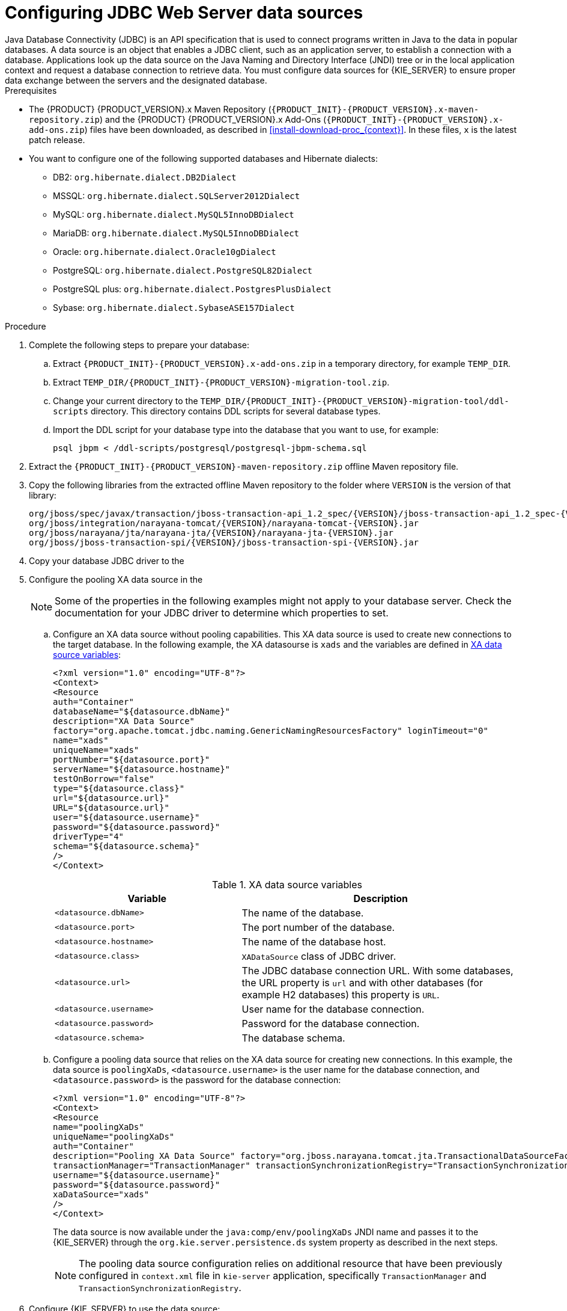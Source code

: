 [id='jws-jdbc-config_{context}']
= Configuring JDBC Web Server data sources
Java Database Connectivity (JDBC) is an API specification that is used to connect programs written in Java to the data in popular databases. A data source is an object that enables a JDBC client, such as an application server, to establish a connection with a database. Applications look up the data source on the Java Naming and Directory Interface (JNDI) tree or in the local application context and request a database connection to retrieve data. You must configure data sources for {KIE_SERVER} to ensure proper data exchange between the servers and the designated database.

.Prerequisites
ifeval::["{context}" == "install-on-jws"]
* {PRODUCT} is installed on {JWS}.
endif::[]
ifeval::["{context}" == "install-on-tomcat"]
* {PRODUCT} is installed on {TOMCAT}.
endif::[]
* The {PRODUCT} {PRODUCT_VERSION}.x Maven Repository (`{PRODUCT_INIT}-{PRODUCT_VERSION}.x-maven-repository.zip`) and the {PRODUCT} {PRODUCT_VERSION}.x Add-Ons (`{PRODUCT_INIT}-{PRODUCT_VERSION}.x-add-ons.zip`) files have been downloaded, as described in  <<install-download-proc_{context}>>. In these files, `x` is the latest patch release.
* You want to configure one of the following supported databases and Hibernate dialects:
+
** DB2: `org.hibernate.dialect.DB2Dialect`
** MSSQL: `org.hibernate.dialect.SQLServer2012Dialect`
** MySQL: `org.hibernate.dialect.MySQL5InnoDBDialect`
** MariaDB: `org.hibernate.dialect.MySQL5InnoDBDialect`
** Oracle: `org.hibernate.dialect.Oracle10gDialect`
** PostgreSQL: `org.hibernate.dialect.PostgreSQL82Dialect`
** PostgreSQL plus: `org.hibernate.dialect.PostgresPlusDialect`
** Sybase: `org.hibernate.dialect.SybaseASE157Dialect`

.Procedure
. Complete the following steps to prepare your database:
.. Extract `{PRODUCT_INIT}-{PRODUCT_VERSION}.x-add-ons.zip` in a temporary directory, for example `TEMP_DIR`.
.. Extract `TEMP_DIR/{PRODUCT_INIT}-{PRODUCT_VERSION}-migration-tool.zip`.
.. Change your current directory to the `TEMP_DIR/{PRODUCT_INIT}-{PRODUCT_VERSION}-migration-tool/ddl-scripts` directory. This directory contains DDL scripts for several database types.
.. Import the DDL script for your database type into the database that you want to use, for example:
+
[source,shell]
----
psql jbpm < /ddl-scripts/postgresql/postgresql-jbpm-schema.sql
----

. Extract the `{PRODUCT_INIT}-{PRODUCT_VERSION}-maven-repository.zip` offline Maven repository file.
. Copy the following libraries from the extracted offline Maven repository to the
ifeval::["{context}" == "install-on-jws"]
`JWS_HOME/tomcat/lib`
endif::[]
ifeval::["{context}" == "install-on-tomcat"]
`TOMCAT_HOME/tomcat/lib`
endif::[]
 folder where `VERSION` is the version of that library:
+
[source]
----
org/jboss/spec/javax/transaction/jboss-transaction-api_1.2_spec/{VERSION}/jboss-transaction-api_1.2_spec-{VERSION}.jar
org/jboss/integration/narayana-tomcat/{VERSION}/narayana-tomcat-{VERSION}.jar
org/jboss/narayana/jta/narayana-jta/{VERSION}/narayana-jta-{VERSION}.jar
org/jboss/jboss-transaction-spi/{VERSION}/jboss-transaction-spi-{VERSION}.jar

----
. Copy your database JDBC driver to the
ifeval::["{context}" == "install-on-jws"]
 `JWS_HOME/tomcat/lib` folder.
endif::[]
ifeval::["{context}" == "install-on-tomcat"]
 `TOMCAT_HOME/tomcat/lib` folder.
endif::[]

. Configure the pooling XA data source in the
ifeval::["{context}" == "install-on-jws"]
`JWS_HOME/tomcat/conf/context.xml` file:
endif::[]
ifeval::["{context}" == "install-on-tomcat"]
`TOMCAT_HOME/tomcat/conf/context.xml` file:
endif::[]
+
[NOTE]
====
Some of the properties in the following examples might not apply to your database server. Check the documentation for your JDBC driver to determine which properties to set.
====
.. Configure an XA data source without pooling capabilities. This XA data source is used to create new connections to the target database. In the following example, the XA datasourse is `xads` and the variables are defined in <<xa_data_source_{context}>>:
+
[source]
----
<?xml version="1.0" encoding="UTF-8"?>
<Context>
<Resource
auth="Container"
databaseName="${datasource.dbName}"
description="XA Data Source"
factory="org.apache.tomcat.jdbc.naming.GenericNamingResourcesFactory" loginTimeout="0"
name="xads"
uniqueName="xads"
portNumber="${datasource.port}"
serverName="${datasource.hostname}"
testOnBorrow="false"
type="${datasource.class}"
url="${datasource.url}"
URL="${datasource.url}"
user="${datasource.username}"
password="${datasource.password}"
driverType="4"
schema="${datasource.schema}"
/>
</Context>
----
+
[id='xa_data_source_{context}']
.XA data source variables
[cols="40%,60%", options="header"]
|===

|Variable
|Description

|`<datasource.dbName>`
|The name of the database.

|`<datasource.port>`
|The port number of the database.

|`<datasource.hostname>`
|The name of the database host.

|`<datasource.class>`
|`XADataSource` class of JDBC driver.

|`<datasource.url>`
|The JDBC database connection URL. With some databases, the URL property is `url` and with other databases (for example H2 databases) this property is `URL`.

|`<datasource.username>`
|User name for the database connection.

|`<datasource.password>`
|Password for the database connection.

|`<datasource.schema>`
|The database schema.

|===

.. Configure a pooling data source that relies on the XA data source for creating new connections. In this example, the data source is `poolingXaDs`, `<datasource.username>` is the user name for the database connection, and `<datasource.password>` is the password for the database connection:
+
[source]
----
<?xml version="1.0" encoding="UTF-8"?>
<Context>
<Resource
name="poolingXaDs"
uniqueName="poolingXaDs"
auth="Container"
description="Pooling XA Data Source" factory="org.jboss.narayana.tomcat.jta.TransactionalDataSourceFactory" testOnBorrow="true"
transactionManager="TransactionManager" transactionSynchronizationRegistry="TransactionSynchronizationRegistry" type="javax.sql.XADataSource"
username="${datasource.username}"
password="${datasource.password}"
xaDataSource="xads"
/>
</Context>
----
+
The data source is now available under the `java:comp/env/poolingXaDs` JNDI name and  passes it to the {KIE_SERVER} through the `org.kie.server.persistence.ds` system property as described in the next steps.
+
[NOTE]
====
The pooling data source configuration relies on additional resource that have been previously configured in `context.xml` file in `kie-server` application, specifically `TransactionManager` and `TransactionSynchronizationRegistry`.
====
. Configure {KIE_SERVER} to use the data source:
.. Open one of the following scripts in a text editor:
+
[NOTE]
====
The `setenv.sh` or `setenv.bat` script should already exist. However, if it does not, create it.
====
+
* For Linux or Unix:
+
[source]
ifeval::["{context}" == "install-on-jws"]
----
JWS_HOME/tomcat/bin/setenv.sh
----
endif::[]
ifeval::["{context}" == "install-on-tomcat"]
----
TOMCAT_HOME/tomcat/bin/setenv.sh
----
endif::[]

* For Windows:
+
[source]
ifeval::["{context}" == "install-on-jws"]
----
JWS_HOME/tomcat/bin/setenv.bat
----
endif::[]
ifeval::["{context}" == "install-on-tomcat"]
----
TOMCAT_HOME/tomcat/bin/setenv.bat
----
endif::[]

.. Add the following properties to `CATALINA_OPS` where `<hibernate.dialect>` is the Hibernate dialect for your database:
+
[source]
----
CATALINA_OPTS=”-Xmx1024m
-Dorg.jboss.logging.provider=jdk
-Dorg.kie.server.persistence.ds=java:comp/env/poolingXaDs
-Dorg.kie.server.persistence.tm=JBossTS
-Dorg.kie.server.persistence.dialect=${<hibernate.dialect>}”
----
